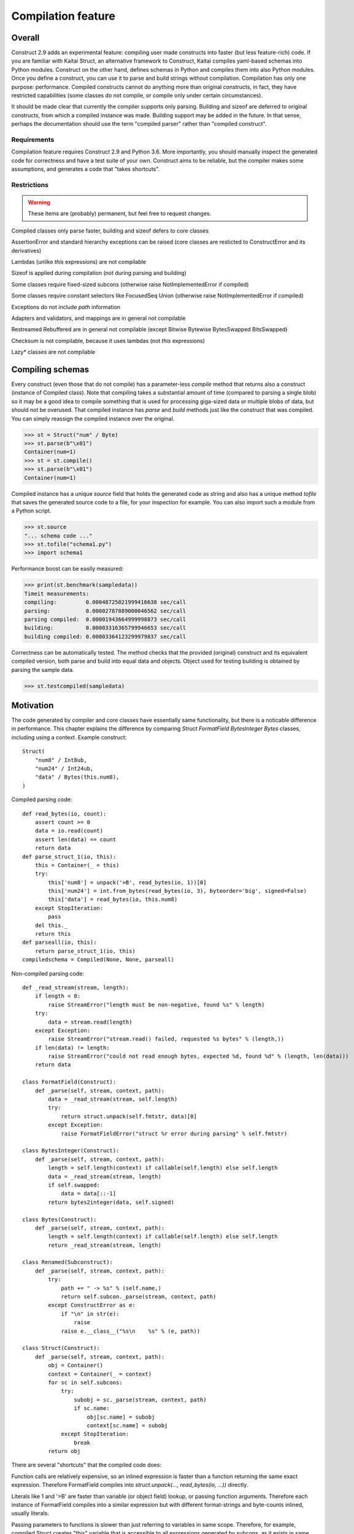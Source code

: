 ======================
Compilation feature
======================

Overall
=========

Construct 2.9 adds an experimental feature: compiling user made constructs into faster (but less feature-rich) code. If you are familiar with Kaitai Struct, an alternative framework to Construct, Kaitai compiles yaml-based schemas into Python modules. Construct on the other hand, defines schemas in Python and compiles them into also Python modules. Once you define a construct, you can use it to parse and build strings without compilation. Compilation has only one purpose: performance. Compiled constructs cannot do anything more than original constructs, in fact, they have restricted capabilities (some classes do not compile, or compile only under certain circumstances).

It should be made clear that currently the compiler supports only parsing. Building and sizeof are deferred to original constructs, from which a compiled instance was made. Building support may be added in the future. In that sense, perhaps the documentation should use the term "compiled parser" rather than "compiled construct".


Requirements
---------------

Compilation feature requires Construct 2.9 and Python 3.6. More importantly, you should manually inspect the generated code for correctness and have a test suite of your own. Construct aims to be reliable, but the compiler makes some assumptions, and generates a code that "takes shortcuts".


Restrictions
---------------

.. warning:: These items are (probably) permanent, but feel free to request changes.

Compiled classes only parse faster, building and sizeof defers to core classes

AssertionError and standard hierarchy exceptions can be raised (core classes are resticted to ConstructError and its derivatives)

Lambdas (unlike `this` expressions) are not compilable

Sizeof is applied during compilation (not during parsing and building)

Some classes require fixed-sized subcons (otherwise raise NotImplementedError if compiled)

Some classes require constant selectors like FocusedSeq Union (otherwise raise NotImplementedError if compiled)

Exceptions do not include `path` information

Adapters and validators, and mappings are in general not compilable

Restreamed Rebuffered are in general not compilable (except Bitwise Bytewise BytesSwapped BitsSwapped)

Checksum is not compilable, because it uses lambdas (not `this` expressions)

Lazy* classes are not compilable


Compiling schemas
===================

Every construct (even those that do not compile) has a parameter-less `compile` method that returns also a construct (instance of Compiled class). Note that compiling takes a substantial amount of time (compared to parsing a single blob) so it may be a good idea to compile something that is used for processing giga-sized data or multiple blobs of data, but should not be overused.
That compiled instance has `parse` and `build` methods just like the construct that was compiled. You can simply reassign the compiled instance over the original.

>>> st = Struct("num" / Byte)
>>> st.parse(b"\x01")
Container(num=1)
>>> st = st.compile()
>>> st.parse(b"\x01")
Container(num=1)

Compiled instance has a unique `source` field that holds the generated code as string and also has a unique method `tofile` that saves the generated source code to a file, for your inspection for example. You can also import such a module from a Python script.

>>> st.source
"... schema code ..."
>>> st.tofile("schema1.py")
>>> import schema1

Performance boost can be easily measured: 

>>> print(st.benchmark(sampledata))
Timeit measurements:
compiling:         0.00048725021999416638 sec/call
parsing:           0.00002787889000046562 sec/call
parsing compiled:  0.00001943664999998873 sec/call
building:          0.00003316365799946653 sec/call
building compiled: 0.00003364123299979837 sec/call

Correctness can be automatically tested. The method checks that the provided (original) construct and its equivalent compiled version, both parse and build into equal data and objects. Object used for testing building is obtained by parsing the sample data.

>>> st.testcompiled(sampledata)


Motivation
============

The code generated by compiler and core classes have essentially same functionality, but there is a noticable difference in performance. This chapter explains the difference by comparing `Struct FormatField BytesInteger Bytes` classes, including using a context. Example construct:

::

    Struct(
        "num8" / Int8ub,
        "num24" / Int24ub,
        "data" / Bytes(this.num8),
    )

Compiled parsing code:

::

    def read_bytes(io, count):
        assert count >= 0
        data = io.read(count)
        assert len(data) == count
        return data
    def parse_struct_1(io, this):
        this = Container(_ = this)
        try:
            this['num8'] = unpack('>B', read_bytes(io, 1))[0]
            this['num24'] = int.from_bytes(read_bytes(io, 3), byteorder='big', signed=False)
            this['data'] = read_bytes(io, this.num8)
        except StopIteration:
            pass
        del this._
        return this
    def parseall(io, this):
        return parse_struct_1(io, this)
    compiledschema = Compiled(None, None, parseall)

Non-compiled parsing code:

::

    def _read_stream(stream, length):
        if length < 0:
            raise StreamError("length must be non-negative, found %s" % length)
        try:
            data = stream.read(length)
        except Exception:
            raise StreamError("stream.read() failed, requested %s bytes" % (length,))
        if len(data) != length:
            raise StreamError("could not read enough bytes, expected %d, found %d" % (length, len(data)))
        return data

    class FormatField(Construct):
        def _parse(self, stream, context, path):
            data = _read_stream(stream, self.length)
            try:
                return struct.unpack(self.fmtstr, data)[0]
            except Exception:
                raise FormatFieldError("struct %r error during parsing" % self.fmtstr)

    class BytesInteger(Construct):
        def _parse(self, stream, context, path):
            length = self.length(context) if callable(self.length) else self.length
            data = _read_stream(stream, length)
            if self.swapped:
                data = data[::-1]
            return bytes2integer(data, self.signed)

    class Bytes(Construct):
        def _parse(self, stream, context, path):
            length = self.length(context) if callable(self.length) else self.length
            return _read_stream(stream, length)

    class Renamed(Subconstruct):
        def _parse(self, stream, context, path):
            try:
                path += " -> %s" % (self.name,)
                return self.subcon._parse(stream, context, path)
            except ConstructError as e:
                if "\n" in str(e):
                    raise
                raise e.__class__("%s\n    %s" % (e, path))

    class Struct(Construct):
        def _parse(self, stream, context, path):
            obj = Container()
            context = Container(_ = context)
            for sc in self.subcons:
                try:
                    subobj = sc._parse(stream, context, path)
                    if sc.name:
                        obj[sc.name] = subobj
                        context[sc.name] = subobj
                except StopIteration:
                    break
            return obj


There are several "shortcuts" that the compiled code does:

Function calls are relatively expensive, so an inlined expression is faster than a function returning the same exact expression. Therefore FormatField compiles into `struct.unpack(..., read_bytes(io, ...))` directly.

Literals like 1 and '>B' are faster than variable (or object field) lookup, or passing function arguments. Therefore each instance of FormatField compiles into a similar expression but with different format-strings and byte-counts inlined, usually literals.

Passing parameters to functions is slower than just referring to variables in same scope. Therefore, for example, compiled Struct creates "this" variable that is accessible to all expressions generated by subcons, as it exists in same scope, but core Struct would call subcon._parse and pass entire context as parameter value, regardless whether that subcon even uses a context (for example FormatField VarInt have no need for a context). Its similar but not exactly the same with "restream" function. The lambda in second parameter is rebounding `io` to a different object (a stream that gets created inside restream function). On the other hand, `this` is not rebounded, it exists in outer scope.

If statement (or conditional ternary operator) with two possible expressions and a condition that could be evaluated at compile-time is slower than just one or the other expression. Therefore, for example, BytesInteger does a lookup to check if field is swapped, but compiled BytesInteger simply inlines 'big' or 'little' literal. Moreover, Struct checks if each subcon has a name and then inserts a value into the context dictionary, but compiled Struct simply has an assignment or not. This shortcut also applies to most constructs, those that accept context lambdas as parameters. Generated classes do not need to check if a parameter is a constant or a lambda, because what gets emitted is either something like "1" which is a literal, or something like "this.field" which is an object lookup. Both are valid expressions and evaluate without red tape, or checks.

Looping over an iterable is slower than a block of code that accesses each item once. The reason its slower is that each iteration must fetch another item, and also check termination condition. Loop unrolling technique requires the iterable (or list rather) to be known at compile-time, which is the case with Struct and Sequence instances. Therefore, compiled Struct emits one line per subcon, but core Struct loops over its subcons.

Function calls that only defer to another function are only wasting CPU cycles. This relates specifically to Renamed class, which in compiled code emits same code as its subcon. Entire functionality of Renamed class (maintaining path information) is not supported in compiled code, where it would serve as mere subconstruct, just deferring to subcon.

Building two identical dictionaries is slower than building just one. Struct maintains two dictionaries (called obj and context) which differ only by _ key, but compiled Struct maintains only one dictionary and removes the _ key before returning it.

This expressions (not lambdas) are expensive to compute in regular code but something like "this.field" in a compiled code is merely one object field lookup. Same applies to `len_ obj_ list_` expressions since they share the implementation with `this` expression.

Container is an implementation of so called AttrDict. It captures access to its attributes (field in this.field) and treats it as dictionary key access (this.field becomes this["field"]). However, due to internal CPython drawbacks, capturing attribute access involves some red tape, unlike accessing keys, which is done directly. Therefore compiled Struct emits lines that assign to Container keys, not attributes (outdated example).

Second example, discussing decompiled instances:

::

    Struct(
        "field1" / Int8ub,
        "field2" / If(this.field1 == 0, Int8ub),
        "field3" / If(this.field1 == 0, RawCopy(Int8ub)),
        "field4" / RawCopy(Int8ub),
        "field5" / RawCopy(GreedyRange(Int8ub)),
    )

::

    decompiled_4 = Decompiled(lambda io,this: unpack('>B', read_bytes(io, 1))[0])
    decompiled_2 = RawCopy(decompiled_4)
    decompiled_5 = RawCopy(decompiled_4)
    decompiled_7 = GreedyRange(decompiled_4)
    decompiled_6 = RawCopy(decompiled_7)
    def parse_struct_1(io, this):
        this = Container(_ = this)
        try:
            this['field1'] = unpack('>B', read_bytes(io, 1))[0]
            this['field2'] = (unpack('>B', read_bytes(io, 1))[0]) if ((this.field1 == 0)) else (None)
            this['field3'] = (decompiled_2._parse(io, this, None)) if ((this.field1 == 0)) else (None)
            this['field4'] = decompiled_5._parse(io, this, None)
            this['field5'] = decompiled_6._parse(io, this, None)
            pass
        except StopIteration:
            pass
        del this._
        return this
    def parseall(io, this):
        return parse_struct_1(io, this)
    compiledschema = Compiled(None, None, parseall)

Regular constructs use a different model than generated code. In regular code, every subcon is an instance of Construct class, so to sub-parse, outer construct calls subcon._parse(), that is a method on another instance. In genereted code, subcon parser is a Python expression (one-liner), that gets embedded in outer construct's parser, which usually is also a Python expression. This eliminates an overhead of a function call. For example, IfThenElse and FormatField both compile into expressions, one embedded into the other.

Not all constructs have compilable parsers. Those instances that can be represented by a Python expression are called "compilable", like FormatField and Bytes. Those that can be represented by a re-created core class are called "decompilable", like GreedyRange and RawCopy. Almost all classes are either of the two. Few classes are neither, like Compressed and Restreamed, and therefore cannot exist in compiled code. The reason for those "decompilable" classes is that they either have too much code or do too heavy work, to justify writing compiled parsers for them.

If a compilable instance gets compiled (eg. FormatField inside IfThenElse) it tries to obtain a Python expression of its subcon and embeds one expression inside another, and if that fails (eg. RawCopy inside IfThenElse), it tries to obtain a decompiled version, and embeds its _parse method inside outer expression.

If a decompilable instance gets compiled (eg. GreedyRange inside RawCopy) it tries to obtain a decompiled version of subcon, and embeds one ctor inside another, and if that fails (eg. FormatField inside GreedyRange), it tries to obtain a compiled parser (an expression) and builds a Decompiled instance that is a lightweight wrapper, and embeds that instance inside a ctor.

In summary, compilable instances prefer compilable subcons, and decompilable instances prefer decompilable subcons. Bridging is possible both ways, but involves some wrappers. Even tho the wrappers are lightweight, compiler attemps to maximize efficiency. This also solves the mystery of last line creating a Compiled instance. Module must expose a Construct instance, not an expression or a function.

Third example, discussing compiler using a cache:

::

    inner = Struct(
        "innerfield1" / Int8ub,
    )
    Struct(
        "field1" / inner,
        "field2" / inner,
        "field3" / RawCopy(Int8ub),
        "field4" / RawCopy(Int8ub),
    )

::

    def parse_struct_2(io, this):
        this = Container(_ = this)
        try:
            this['innerfield1'] = unpack('>B', read_bytes(io, 1))[0]
        except StopIteration:
            pass
        del this._
        return this
    decompiled_5 = Decompiled(lambda io,this: unpack('>B', read_bytes(io, 1))[0])
    decompiled_3 = RawCopy(decompiled_5)
    decompiled_6 = RawCopy(decompiled_5)
    def parse_struct_1(io, this):
        this = Container(_ = this)
        try:
            this['field1'] = parse_struct_2(io, this)
            this['field2'] = parse_struct_2(io, this)
            this['field3'] = decompiled_3._parse(io, this, None)
            this['field4'] = decompiled_6._parse(io, this, None)
        except StopIteration:
            pass
        del this._
        return this
    def parseall(io, this):
        return parse_struct_1(io, this)
    compiledschema = Compiled(None, None, parseall)

Compiler caches compilation results of both compilable and decompilable instances. This has the benefit of generating less code (where same function or same Construct instance can be used more than once), thus increasing efficiency of CPU cache. Compilable instance (like Struct) sometimes appends to generated code an entire function and results/caches that function name. Decompilable instance appends one line to generated code, assigning a Construct instance to some random name, and results/caches that name. Simple instances like FormatField simply result/cache an expression.

Example shows that "inner" struct is used twice, and so is "parse_struct_2", and since Byte is a singleton, so is "decompiled_5".


Empirical evidence
---------------------

The "shortcuts" that are described above are not much, but amount to quite a large portion of actual run-time. In fact, they amount to about a third (31%) of entire run-time. Results copied from earlier section.

>>> print(st.benchmark(sampledata))
Timeit measurements:
compiling:         0.00048725021999416638 sec/call
parsing:           0.00002787889000046562 sec/call
parsing compiled:  0.00001943664999998873 sec/call
building:          0.00003316365799946653 sec/call
building compiled: 0.00003364123299979837 sec/call
